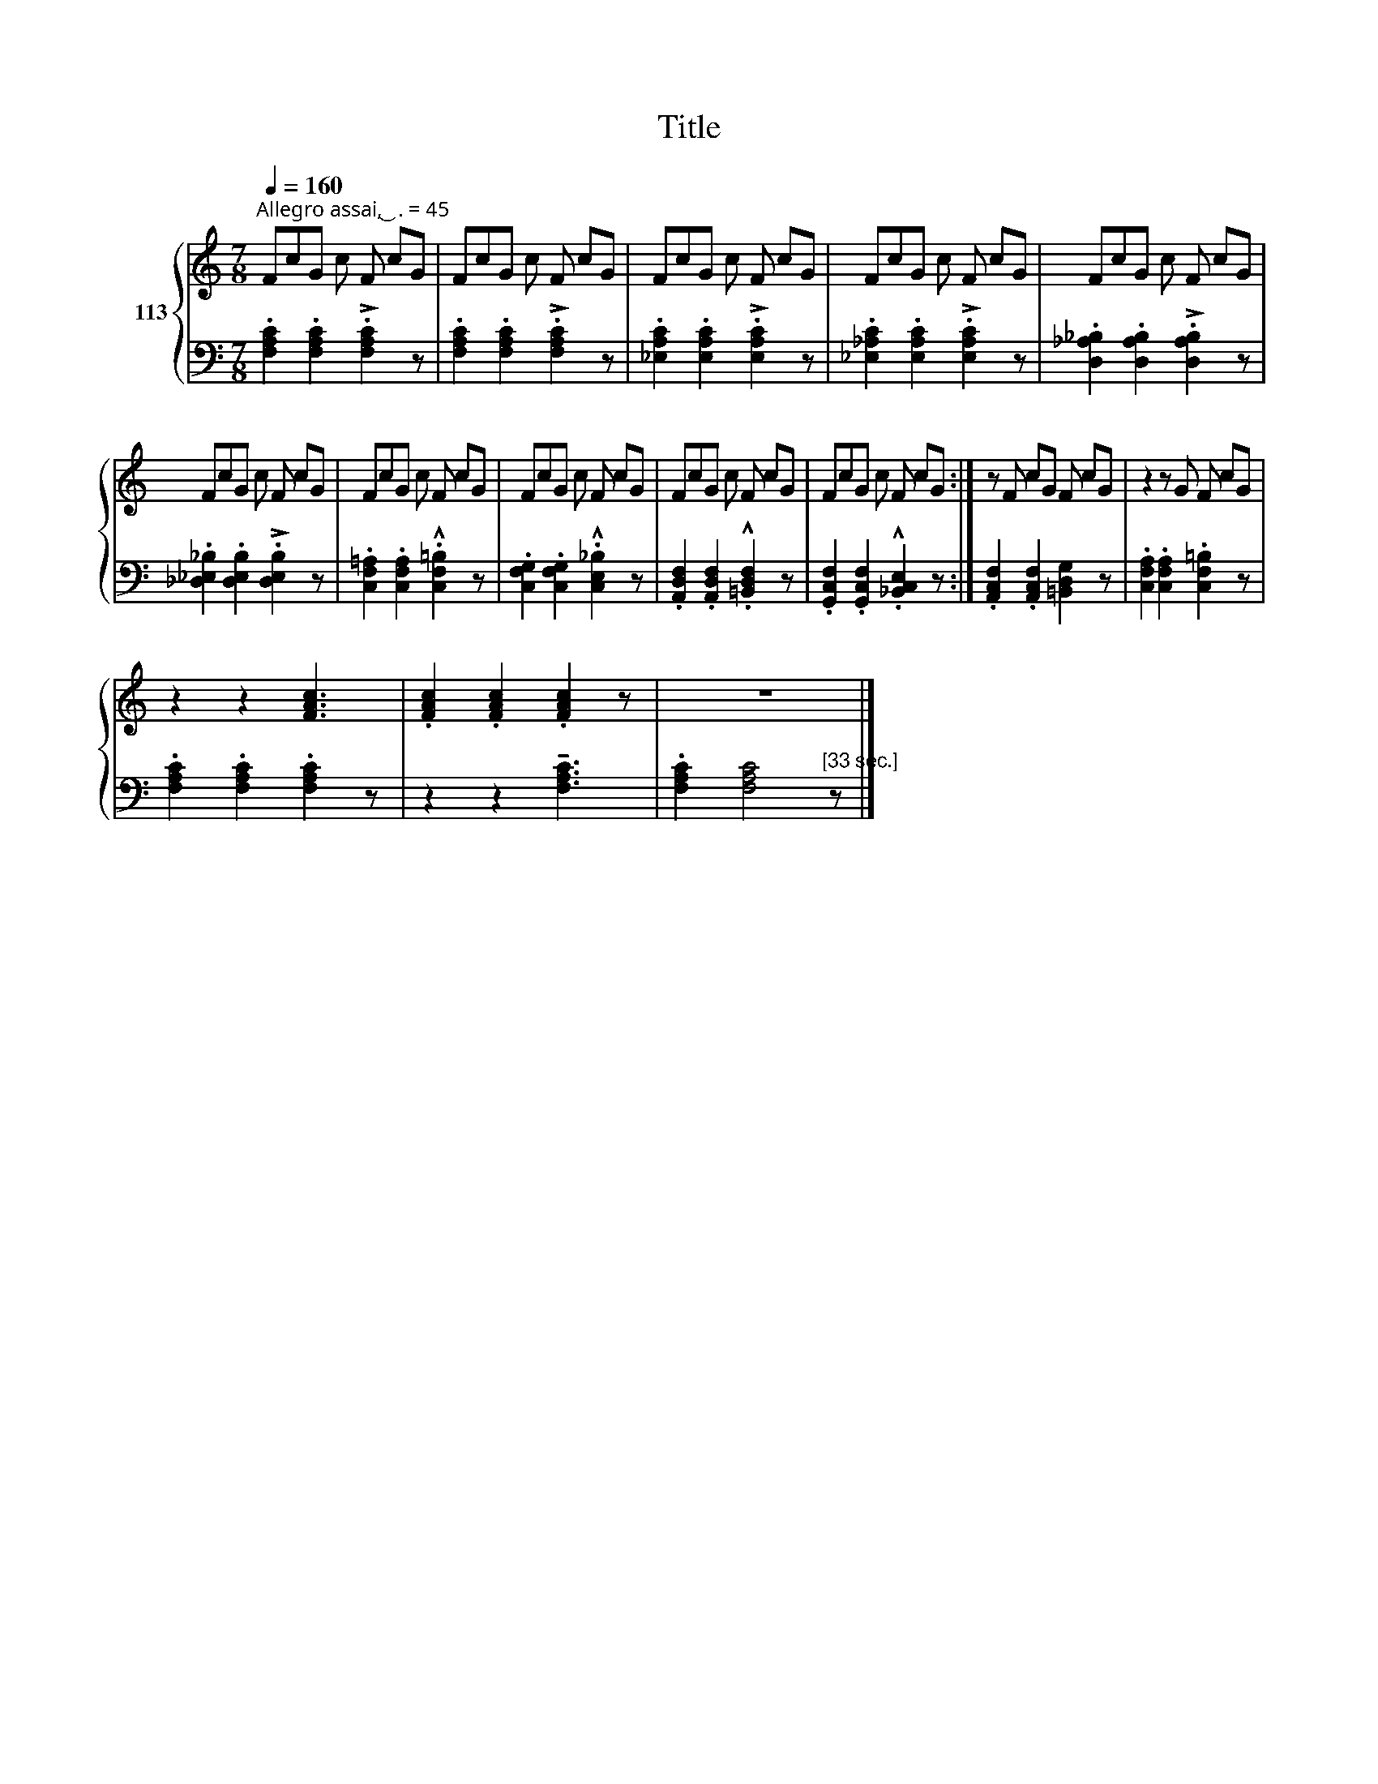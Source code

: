 X:1
T:Title
%%score { 1 | 2 }
L:1/8
Q:1/4=160
M:7/8
K:C
V:1 treble nm="113"
V:2 bass 
V:1
"^Allegro assai, ͜  . = 45" FcG c F cG | FcG c F cG | FcG c F cG | FcG c F cG | FcG c F cG | %5
 FcG c F cG | FcG c F cG | FcG c F cG | FcG c F cG | FcG c F cG :| z F cG F cG | z2 z G F cG | %12
 z2 z2 [FAc]3 | .[FAc]2 .[FAc]2 .[FAc]2 z | z7 |] %15
V:2
 .[F,A,C]2 .[F,A,C]2 !>!.[F,A,C]2 z | .[F,A,C]2 .[F,A,C]2 !>!.[F,A,C]2 z | %2
 .[_E,A,C]2 .[E,A,C]2 !>!.[E,A,C]2 z | .[_E,_A,C]2 .[E,A,C]2 !>!.[E,A,C]2 z | %4
 .[D,_A,_B,]2 .[D,A,B,]2 !>!.[D,A,B,]2 z | .[_D,_E,_B,]2 .[D,E,B,]2 !>!.[D,E,B,]2 z | %6
 .[C,F,=A,]2 .[C,F,A,]2 .!^![C,F,=B,]2 z | .[C,F,G,]2 .[C,F,G,]2 .!^![C,E,_B,]2 z | %8
 .[A,,D,F,]2 .[A,,D,F,]2 .!^![=B,,D,F,]2 z | .[G,,C,F,]2 .[G,,C,F,]2 .!^![_B,,C,E,]2 z :| %10
 .[A,,C,F,]2 .[A,,C,F,]2 [=B,,D,G,]2 z | .[C,F,A,]2 .[C,F,A,]2 .[C,F,=B,]2 z | %12
 .[F,A,C]2 .[F,A,C]2 .[F,A,C]2 z | z2 z2 !tenuto![F,A,C]3 | .[F,A,C]2 [F,A,C]4"^[33 sec.]" z |] %15

